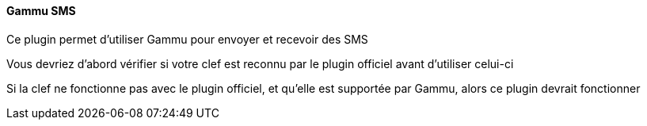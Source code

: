 ==== Gammu SMS

Ce plugin permet d'utiliser Gammu pour envoyer et recevoir des SMS

Vous devriez d'abord vérifier si votre clef est reconnu par le plugin officiel avant d'utiliser celui-ci

Si la clef ne fonctionne pas avec le plugin officiel, et qu'elle est supportée par Gammu, alors ce plugin devrait fonctionner
